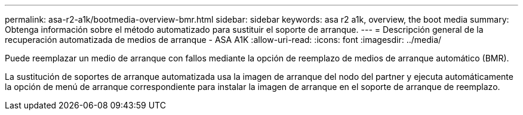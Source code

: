 ---
permalink: asa-r2-a1k/bootmedia-overview-bmr.html 
sidebar: sidebar 
keywords: asa r2 a1k, overview, the boot media 
summary: Obtenga información sobre el método automatizado para sustituir el soporte de arranque. 
---
= Descripción general de la recuperación automatizada de medios de arranque - ASA A1K
:allow-uri-read: 
:icons: font
:imagesdir: ../media/


[role="lead"]
Puede reemplazar un medio de arranque con fallos mediante la opción de reemplazo de medios de arranque automático (BMR).

La sustitución de soportes de arranque automatizada usa la imagen de arranque del nodo del partner y ejecuta automáticamente la opción de menú de arranque correspondiente para instalar la imagen de arranque en el soporte de arranque de reemplazo.
